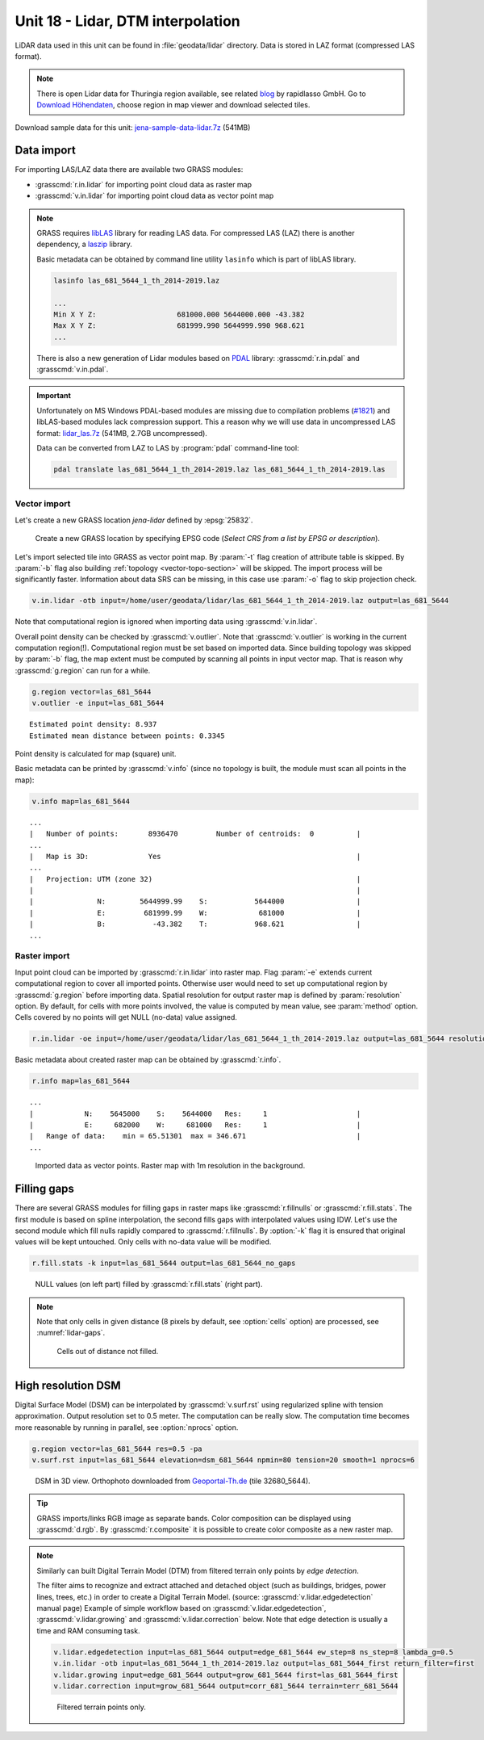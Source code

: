 Unit 18 - Lidar, DTM interpolation
==================================

LiDAR data used in this unit can be found in :file:`geodata/lidar`
directory. Data is stored in LAZ format (compressed LAS format).

.. note:: There is open Lidar data for Thuringia region available, see
   related `blog
   <https://rapidlasso.com/2017/01/09/second-german-state-goes-open-lidar/>`__
   by rapidlasso GmbH. Go to `Download Höhendaten
   <http://www.geoportal-th.de/de-de/Downloadbereiche/Download-Offene-Geodaten-Th%C3%BCringen/Download-H%C3%B6hendaten>`__,
   choose region in map viewer and download selected tiles.

Download sample data for this unit: `jena-sample-data-lidar.7z
<https://geo.fsv.cvut.cz/geoforall/grass-gis-workshop-jena/2022/jena-sample-data-lidar.7z>`__
(541MB)
   

Data import
-----------

For importing LAS/LAZ data there are available two GRASS modules:

* :grasscmd:`r.in.lidar` for importing point cloud data as raster map
* :grasscmd:`v.in.lidar` for importing point cloud data as vector point map

.. note:: GRASS requires `libLAS <http://www.liblas.org>`_ library for
   reading LAS data. For compressed LAS (LAZ) there is another
   dependency, a `laszip <https://www.laszip.org/>`__ library.

   Basic metadata can be obtained by command line utility ``lasinfo``
   which is part of libLAS library.

   .. code-block:: bash

      lasinfo las_681_5644_1_th_2014-2019.laz

      ...
      Min X Y Z:                   681000.000 5644000.000 -43.382
      Max X Y Z:                   681999.990 5644999.990 968.621
      ...

   There is also a new generation of Lidar modules based on `PDAL
   <https://pdal.io/>`__ library: :grasscmd:`r.in.pdal` and
   :grasscmd:`v.in.pdal`.

.. important:: Unfortunately on MS Windows PDAL-based modules are
   missing due to compilation problems (`#1821
   <https://github.com/OSGeo/grass/issues/1821>`__) and libLAS-based
   modules lack compression support. This a reason why we will use
   data in uncompressed LAS format: `lidar_las.7z
   <http://geo.fsv.cvut.cz/geoforall/grass-gis-workshop-jena/2020/lidar_las.7z>`__
   (541MB, 2.7GB uncompressed).

   Data can be converted from LAZ to LAS by :program:`pdal`
   command-line tool:

   .. code-block:: sh

      pdal translate las_681_5644_1_th_2014-2019.laz las_681_5644_1_th_2014-2019.las
               
Vector import
^^^^^^^^^^^^^

Let's create a new GRASS location *jena-lidar* defined by
:epsg:`25832`.

.. figure:: ../images/units/18/create-location-epsg.png

   Create a new GRASS location by specifying EPSG code (*Select CRS
   from a list by EPSG or description*).

Let's import selected tile into GRASS as vector point map. By
:param:`-t` flag creation of attribute table is skipped. By
:param:`-b` flag also building :ref:`topology <vector-topo-section>`
will be skipped. The import process will be significantly faster.
Information about data SRS can be missing, in this case use
:param:`-o` flag to skip projection check.

.. code-block:: bash
                
   v.in.lidar -otb input=/home/user/geodata/lidar/las_681_5644_1_th_2014-2019.laz output=las_681_5644

Note that computational region is ignored when importing data using
:grasscmd:`v.in.lidar`.

Overall point density can be checked by :grasscmd:`v.outlier`. Note
that :grasscmd:`v.outlier` is working in the current computation
region(!). Computational region must be set based on imported
data. Since building topology was skipped by :param:`-b` flag, the map
extent must be computed by scanning all points in input vector
map. That is reason why :grasscmd:`g.region` can run for a while.

.. code-block:: bash

   g.region vector=las_681_5644
   v.outlier -e input=las_681_5644

::

   Estimated point density: 8.937
   Estimated mean distance between points: 0.3345

Point density is calculated for map (square) unit.

Basic metadata can be printed by :grasscmd:`v.info` (since no topology
is built, the module must scan all points in the map):

.. code-block:: bash
                   
   v.info map=las_681_5644

::
   
   ...
   |   Number of points:       8936470         Number of centroids:  0          |
   ...
   |   Map is 3D:              Yes                                              |
   ...
   |   Projection: UTM (zone 32)                                                |
   |                                                                            |
   |               N:        5644999.99    S:           5644000                 |
   |               E:         681999.99    W:            681000                 |
   |               B:           -43.382    T:           968.621                 |
   ...

.. todo:: Fix missing extent
          
Raster import
^^^^^^^^^^^^^

Input point cloud can be imported by :grasscmd:`r.in.lidar` into
raster map. Flag :param:`-e` extends current computational region to
cover all imported points. Otherwise user would need to set up
computational region by :grasscmd:`g.region` before importing
data. Spatial resolution for output raster map is defined by
:param:`resolution` option. By default, for cells with more points
involved, the value is computed by mean value, see :param:`method`
option. Cells covered by no points will get NULL (no-data) value assigned.
   
.. code-block:: bash

   r.in.lidar -oe input=/home/user/geodata/lidar/las_681_5644_1_th_2014-2019.laz output=las_681_5644 resolution=1

Basic metadata about created raster map can be obtained by
:grasscmd:`r.info`.

.. code-block:: bash

   r.info map=las_681_5644

::
   
   ...
   |            N:    5645000    S:    5644000   Res:     1                     |
   |            E:     682000    W:     681000   Res:     1                     |
   |   Range of data:    min = 65.51301  max = 346.671                          |
   ...

.. figure:: ../images/units/18/import-rast-vect.png
   :class: middle
           
   Imported data as vector points. Raster map with 1m resolution in the
   background.

Filling gaps
------------

There are several GRASS modules for filling gaps in raster maps like
:grasscmd:`r.fillnulls` or :grasscmd:`r.fill.stats`. The first module
is based on spline interpolation, the second fills gaps with
interpolated values using IDW. Let's use the second module which fill
nulls rapidly compared to :grasscmd:`r.fillnulls`. By :option:`-k`
flag it is ensured that original values will be kept untouched. Only
cells with no-data value will be modified.

.. code-block:: bash

   r.fill.stats -k input=las_681_5644 output=las_681_5644_no_gaps

.. figure:: ../images/units/18/rast-gaps-fill.png
   :class: middle
           
   NULL values (on left part) filled by :grasscmd:`r.fill.stats`
   (right part).

.. note::

   Note that only cells in given distance (8 pixels by default, see
   :option:`cells` option) are processed, see :numref:`lidar-gaps`.

   .. _lidar-gaps:

   .. figure:: ../images/units/18/rast-gaps.png
      :class: middle
           
      Cells out of distance not filled.

.. _edge-detection:

High resolution DSM
-------------------

Digital Surface Model (DSM) can be interpolated by
:grasscmd:`v.surf.rst` using regularized spline with tension
approximation. Output resolution set to 0.5 meter. The computation can
be really slow. The computation time becomes more reasonable by
running in parallel, see :option:`nprocs` option.

.. code-block:: bash

   g.region vector=las_681_5644 res=0.5 -pa
   v.surf.rst input=las_681_5644 elevation=dsm_681_5644 npmin=80 tension=20 smooth=1 nprocs=6

.. task:: Try also to set higher npmin to reduce artifacts.
      
.. figure:: ../images/units/18/dsm-3d.png
   :class: middle
   
   DSM in 3D view. Orthophoto downloaded from `Geoportal-Th.de
   <http://www.geoportal-th.de/de-de/Downloadbereiche/Download-Offene-Geodaten-Th%C3%BCringen/Download-Luftbilder-und-Orthophotos>`__
   (tile 32680_5644).

.. tip:: GRASS imports/links RGB image as separate bands. Color
   composition can be displayed using :grasscmd:`d.rgb`. By
   :grasscmd:`r.composite` it is possible to create color composite as
   a new raster map.
   
.. note:: Similarly can built Digital Terrain Model (DTM) from
   filtered terrain only points by *edge detection*.

   The filter aims to recognize and extract attached and detached object
   (such as buildings, bridges, power lines, trees, etc.) in order to
   create a Digital Terrain Model. (source:
   :grasscmd:`v.lidar.edgedetection` manual page) Example of simple
   workflow based on :grasscmd:`v.lidar.edgedetection`,
   :grasscmd:`v.lidar.growing` and :grasscmd:`v.lidar.correction`
   below. Note that edge detection is usually a time and RAM consuming task.
   
   .. code-block:: bash

      v.lidar.edgedetection input=las_681_5644 output=edge_681_5644 ew_step=8 ns_step=8 lambda_g=0.5
      v.in.lidar -otb input=las_681_5644_1_th_2014-2019.laz output=las_681_5644_first return_filter=first                
      v.lidar.growing input=edge_681_5644 output=grow_681_5644 first=las_681_5644_first
      v.lidar.correction input=grow_681_5644 output=corr_681_5644 terrain=terr_681_5644

   .. figure:: ../images/units/18/terrain-only-points.png

      Filtered terrain points only.

